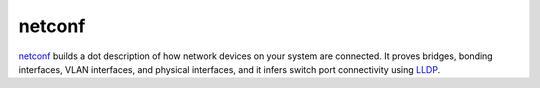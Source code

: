 netconf
=======

netconf_ builds a dot description of how network devices on your system are
connected.  It proves bridges, bonding interfaces, VLAN interfaces, and
physical interfaces, and it infers switch port connectivity using LLDP_.

.. _netconf: http://code.seas.harvard.edu/seas-academic-computing/netconf
.. _lldp: https://en.wikipedia.org/wiki/Link_Layer_Discovery_Protocol

